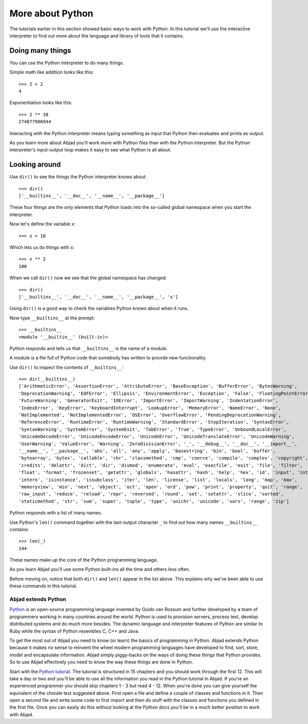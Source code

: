 More about Python
==================

The tutorials earlier in this section showed basic ways to work with Python.
In this tutorial we'll use the interactive interpreter to find out
more about the language and library of tools that it contains.


Doing many things
-----------------

You can use the Python interpreter to do many things.

Simple math like addition looks like this:

::

    >>> 2 + 2
    4

Exponentiation looks like this:

::

    >>> 2 ** 38
    274877906944

Interacting with the Python interpreter means typing something as input
that Python then evaluates and prints as output.

As you learn more about Abjad you'll work more with Python files than with the Python interpreter.
But the Python interpreter's input-output loop makes it easy to see what Python is all about.


Looking around
--------------

Use ``dir()`` to see the things the Python interpreter knows about:

::

    >>> dir()
    ['__builtins__', '__doc__', '__name__', '__package__']

These four things are the only elements that Python loads into the so-called
global namespace when you start the interpreter.

Now let's define the variable ``x``:

::

    >>> x = 10

Which lets us do things with ``x``:

::

    >>> x ** 2
    100

When we call ``dir()`` now we see that the global namespace has changed:

::

    >>> dir()
    ['__builtins__', '__doc__', '__name__', '__package__', 'x']

Using ``dir()`` is a good way to check the variables Python knows about when it runs.

Now type ``__builtins__`` at the prompt:

::

    >>> __builtins__
    <module '__builtin__' (built-in)>

Python responds and tells us that ``__builtins__`` is the name of a module.

A module is a file full of Python code that somebody has written to provide new functionality.

Use ``dir()`` to inspect the contents of ``__builtins__``:

::

    >>> dir(__builtins__)
    ['ArithmeticError', 'AssertionError', 'AttributeError', 'BaseException', 'BufferError', 'BytesWarning',
    'DeprecationWarning', 'EOFError', 'Ellipsis', 'EnvironmentError', 'Exception', 'False', 'FloatingPointError',
    'FutureWarning', 'GeneratorExit', 'IOError', 'ImportError', 'ImportWarning', 'IndentationError',
    'IndexError', 'KeyError', 'KeyboardInterrupt', 'LookupError', 'MemoryError', 'NameError', 'None',
    'NotImplemented', 'NotImplementedError', 'OSError', 'OverflowError', 'PendingDeprecationWarning',
    'ReferenceError', 'RuntimeError', 'RuntimeWarning', 'StandardError', 'StopIteration', 'SyntaxError',
    'SyntaxWarning', 'SystemError', 'SystemExit', 'TabError', 'True', 'TypeError', 'UnboundLocalError',
    'UnicodeDecodeError', 'UnicodeEncodeError', 'UnicodeError', 'UnicodeTranslateError', 'UnicodeWarning',
    'UserWarning', 'ValueError', 'Warning', 'ZeroDivisionError', '_', '__debug__', '__doc__', '__import__',
    '__name__', '__package__', 'abs', 'all', 'any', 'apply', 'basestring', 'bin', 'bool', 'buffer',
    'bytearray', 'bytes', 'callable', 'chr', 'classmethod', 'cmp', 'coerce', 'compile', 'complex', 'copyright',
    'credits', 'delattr', 'dict', 'dir', 'divmod', 'enumerate', 'eval', 'execfile', 'exit', 'file', 'filter',
    'float', 'format', 'frozenset', 'getattr', 'globals', 'hasattr', 'hash', 'help', 'hex', 'id', 'input', 'int',
    'intern', 'isinstance', 'issubclass', 'iter', 'len', 'license', 'list', 'locals', 'long', 'map', 'max',
    'memoryview', 'min', 'next', 'object', 'oct', 'open', 'ord', 'pow', 'print', 'property', 'quit', 'range',
    'raw_input', 'reduce', 'reload', 'repr', 'reversed', 'round', 'set', 'setattr', 'slice', 'sorted',
    'staticmethod', 'str', 'sum', 'super', 'tuple', 'type', 'unichr', 'unicode', 'vars', 'range', 'zip']

Python responds with a list of many names.

Use Python's ``len()`` command together with the last-output character ``_``
to find out how many names ``__builtins__`` contains:

::

    >>> len(_)
    144

These names make up the core of the Python programming language.

As you learn Abjad you'll use some Python built-ins all the time and others less often.

Before moving on, notice that both ``dir()`` and ``len()`` appear in the list above.
This explains why we've been able to use these commands in this tutorial.

Abjad extends Python
````````````````````

`Python`_ is an open-source programming language invented by Guido van Rossum
and further developed by a team of programmers working in many countries around
the world. Python is used to provision servers, process text, develop
distributed systems and do much more besides. The dynamic language and
interpreter features of Python are similar to Ruby while the syntax of Python
resembles C, C++ and Java.

To get the most out of Abjad you need to know (or learn) the basics of
programming in Python. Abjad extends Python because it makes no sense to
reinvent the wheel modern programming languages have developed to find, sort,
store, model and encapsulate information. Abjad simply piggy-backs on the ways
of doing these things that Python provides. So to use Abjad effectively you
need to know the way these things are done in Python.

Start with the `Python tutorial <http://docs.python.org/tutorial/>`_. The
tutorial is structured in 15 chapters and you should work through the first 12.
This will take a day or two and you'll be able to use all the information you
read in the Python tutorial in Abjad. If you're an experienced programmer you
should skip chapters 1 - 3 but read 4 - 12. When you're done you can give
yourself the equivalent of the chorale test suggested above. First open a file
and define a couple of classes and functions in it. Then open a second file
and write some code to first import and then do stuff with the classes and
functions you defined in the first file. Once you can easily do this without
looking at the Python docs you'll be in a much better position to work with
Abjad.

..  _Python: https://www.python.org/
